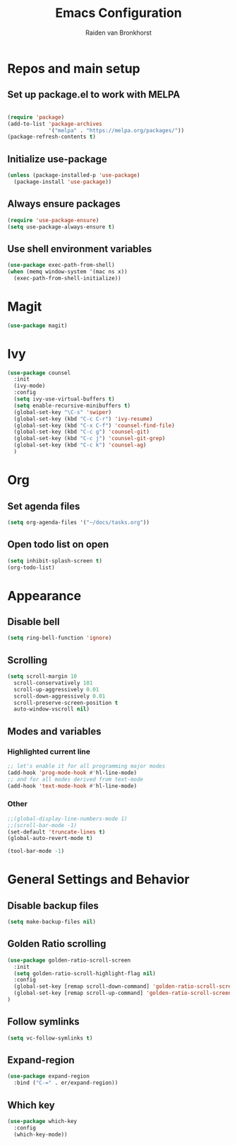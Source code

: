 #+TITLE: Emacs Configuration
#+AUTHOR: Raiden van Bronkhorst
#+STARTUP: overview
#+OPTIONS: toc:nil

* Repos and main setup
** Set up package.el to work with MELPA
#+begin_src emacs-lisp
  
(require 'package)
(add-to-list 'package-archives
             '("melpa" . "https://melpa.org/packages/"))
(package-refresh-contents t)
#+end_src

** Initialize use-package
#+begin_src emacs-lisp
(unless (package-installed-p 'use-package)
  (package-install 'use-package))
#+end_src

** Always ensure packages
#+begin_src emacs-lisp
(require 'use-package-ensure)
(setq use-package-always-ensure t)
#+end_src

** Use shell environment variables
#+begin_src emacs-lisp
(use-package exec-path-from-shell)
(when (memq window-system '(mac ns x))
  (exec-path-from-shell-initialize))  
#+end_src

* COMMENT Keybindings
#+begin_src emacs-lisp
(use-package general
  :config
  (general-create-definer rvb/leader-keys
    :keymaps '(normal insert visual emacs)
    :prefix "SPC"
    :global-prefix "C-SPC")

  (rvb/leader-keys
    "k"  'kill-buffer
    "t"  'eshell-toggle
    "c"  'comment-or-uncomment-region
  ))
#+end_src

* COMMENT Projectile
#+begin_src emacs-lisp
  (use-package projectile
    ;;:ensure t
    :init
    (setq projectile-switch-project-action 'counsel-git)
    ;;(setq projectile-switch-project-action 'helm-projectile-find-file)
    (projectile-mode +1)
    :bind (:map projectile-mode-map
		("s-p" . projectile-command-map)
		("C-c p" . projectile-command-map)))
#+end_src

* COMMENT Vertico/ Consult
** Vertico
#+begin_src emacs-lisp
  (use-package vertico
    :custom
    (vertico-cycle t)
    :init
    (vertico-mode)
    )

  ;; Persist history over Emacs restarts. Vertico sorts by history position.
  (use-package savehist
    :init
    (savehist-mode))

  ;; A few more useful configurations...
  (use-package emacs
    :init
    ;; Add prompt indicator to `completing-read-multiple'.
    ;; We display [CRM<separator>], e.g., [CRM,] if the separator is a comma.
    (defun crm-indicator (args)
      (cons (format "[CRM%s] %s"
		    (replace-regexp-in-string
		     "\\`\\[.*?]\\*\\|\\[.*?]\\*\\'" ""
		     crm-separator)
		    (car args))
	    (cdr args)))
    (advice-add #'completing-read-multiple :filter-args #'crm-indicator)

    ;; Do not allow the cursor in the minibuffer prompt
    (setq minibuffer-prompt-properties
	  '(read-only t cursor-intangible t face minibuffer-prompt))
    (add-hook 'minibuffer-setup-hook #'cursor-intangible-mode)

    ;; Emacs 28: Hide commands in M-x which do not work in the current mode.
    ;; Vertico commands are hidden in normal buffers.
    ;; (setq read-extended-command-predicate
    ;;       #'command-completion-default-include-p)

    ;; Enable recursive minibuffers
    (setq enable-recursive-minibuffers t))

  ;; Optionally use the `orderless' completion style.
  (use-package orderless
    :init
    ;; Configure a custom style dispatcher (see the Consult wiki)
    ;; (setq orderless-style-dispatchers '(+orderless-dispatch)
    ;;       orderless-component-separator #'orderless-escapable-split-on-space)
    (setq completion-styles '(orderless basic)
	  completion-category-defaults nil
	  completion-category-overrides '((file (styles partial-completion)))))


  ;; Consult users will also want the embark-consult package.
  (use-package embark-consult
    :ensure t
    :after (embark consult)
    :demand t ; only necessary if you have the hook below
    ;; if you want to have consult previews as you move around an
    ;; auto-updating embark collect buffer
    :hook
    (embark-collect-mode . consult-preview-at-point-mode))

#+end_src

** Marginalia
#+begin_src emacs-lisp
;; Enable rich annotations using the Marginalia package
(use-package marginalia
  ;; Either bind `marginalia-cycle' globally or only in the minibuffer
  :bind (("M-A" . marginalia-cycle)
         :map minibuffer-local-map
         ("M-A" . marginalia-cycle))

  ;; The :init configuration is always executed (Not lazy!)
  :init

  ;; Must be in the :init section of use-package such that the mode gets
  ;; enabled right away. Note that this forces loading the package.
  (marginalia-mode))
#+end_src

* Magit
#+begin_src emacs-lisp
  (use-package magit)
#+end_src
* Ivy
#+begin_src emacs-lisp
  (use-package counsel
    :init
    (ivy-mode)
    :config
    (setq ivy-use-virtual-buffers t)
    (setq enable-recursive-minibuffers t)
    (global-set-key "\C-s" 'swiper)
    (global-set-key (kbd "C-c C-r") 'ivy-resume)
    (global-set-key (kbd "C-x C-f") 'counsel-find-file)
    (global-set-key (kbd "C-c g") 'counsel-git)
    (global-set-key (kbd "C-c j") 'counsel-git-grep)
    (global-set-key (kbd "C-c k") 'counsel-ag)
    )
#+end_src

* Org
** Set agenda files
#+begin_src emacs-lisp
  (setq org-agenda-files '("~/docs/tasks.org"))
#+end_src
** Open todo list on open
#+begin_src emacs-lisp
  (setq inhibit-splash-screen t)
  (org-todo-list)
#+end_src
* Appearance
** COMMENT Git gutter
#+begin_src emacs-lisp
(use-package git-gutter
   :config
   (global-git-gutter-mode +1)
   )
#+end_src

** COMMENT Beacon
#+begin_src emacs-lisp
  (use-package beacon
    :ensure t
    :config
    (progn
      (beacon-mode 1)
      ;;(setq beacon-push-mark 35)
      ;;(setq beacon-blink-when-point-moves-vertically 10)
      (setq beacon-color "#666600")))
#+end_src

** COMMENT Change theme
*** COMMENT Modus Themes
#+begin_src emacs-lisp
(use-package modus-themes)
(setq modus-themes-bold-constructs t)
(setq modus-themes-italic-constructs t)
(setq modus-themes-mode-line '(3d))
(load-theme 'modus-operandi t)
#+end_src

*** COMMENT Leuven
#+begin_src emacs-lisp
  (load-theme 'leuven t)
#+end_src

*** COMMENT Zenburn
#+begin_src emacs-lisp
  (use-package zenburn-theme
    :config
    (load-theme 'zenburn t))
#+end_src

** COMMENT Change Font
#+begin_src emacs-lisp
(set-face-font 'default "MonoLisa 12" nil)
#+end_src

** Disable bell
#+begin_src emacs-lisp
(setq ring-bell-function 'ignore)
#+end_src

** Scrolling

#+begin_src emacs-lisp
  (setq scroll-margin 10
	scroll-conservatively 101
	scroll-up-aggressively 0.01
	scroll-down-aggressively 0.01
	scroll-preserve-screen-position t
	auto-window-vscroll nil)
#+end_src

** Modes and variables

*** Highlighted current line
#+begin_src emacs-lisp
;; let's enable it for all programming major modes
(add-hook 'prog-mode-hook #'hl-line-mode)
;; and for all modes derived from text-mode
(add-hook 'text-mode-hook #'hl-line-mode)
#+end_src

*** Other
#+begin_src emacs-lisp
  ;;(global-display-line-numbers-mode 1)
  ;;(scroll-bar-mode -1)
  (set-default 'truncate-lines t)
  (global-auto-revert-mode t)

  (tool-bar-mode -1)
#+end_src

* General Settings and Behavior
** Disable backup files
#+begin_src emacs-lisp
(setq make-backup-files nil)
#+end_src

** Golden Ratio scrolling
#+begin_src emacs-lisp
  (use-package golden-ratio-scroll-screen
    :init
    (setq golden-ratio-scroll-highlight-flag nil)
    :config
    (global-set-key [remap scroll-down-command] 'golden-ratio-scroll-screen-down)
    (global-set-key [remap scroll-up-command] 'golden-ratio-scroll-screen-up)
  )
#+end_src
** Follow symlinks
#+begin_src emacs-lisp
(setq vc-follow-symlinks t)
#+end_src

** Expand-region

#+begin_src emacs-lisp
  (use-package expand-region
    :bind ("C-=" . er/expand-region))
#+end_src

** Which key
#+begin_src emacs-lisp
  (use-package which-key
    :config
    (which-key-mode))
#+end_src
